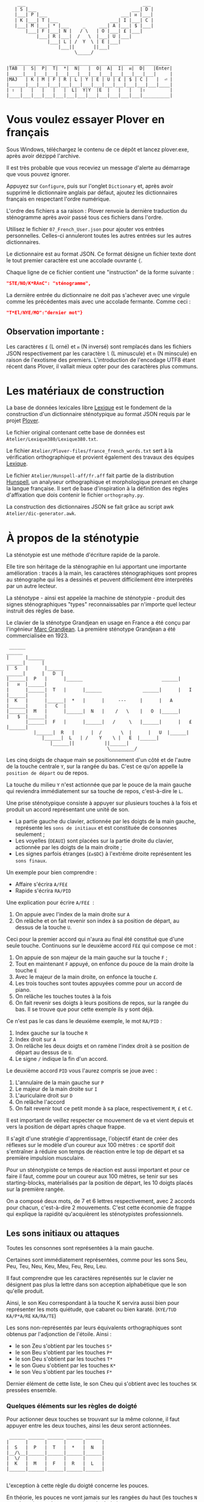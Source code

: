 #+BEGIN_EXAMPLE
                  ___                                           ___
                 | S |___                                   ___| D |
                 |___| P |___                           ___| ᴎ |___|
                 | K |___| T |___                   ___| I |___| C |
                 |___| M |___| * |___     _     ___| A |___| $ |___|
                     |___| F |___| N |   / \   | O |___| £ |___|
                         |___| R |___|  /   \  |___| U |___|
                             |___| L | /  Y  \ | E |___|
                                 |___||       ||___|
                                       \_____/

               ___________________________________________________________
              |TAB  |  S|  P|  T|  *|  N|   |  O|  A|  I|  ᴎ|  D|   |Enter|
              |_____|___|___|___|___|___|___|___|___|___|___|___|___|     |
              |MAJ   | K | M | F | R | L | Y | E | U | £ | $ | C |   |  ⏎ |
              |______|___|___|___|___|___|___|___|___|___|___|___|___|____|
              | ⇧  |   |   |   |   |  L|  Y|Y  |E  |   |   |   |⇧         |
              |____|___|___|___|___|___|___|___|___|___|___|___|__________|
#+END_EXAMPLE

* Vous voulez essayer Plover en français
Sous Windows, téléchargez le contenu de ce dépôt et lancez
plover.exe, après avoir dézippé l'archive.

Il est très probable que vous receviez un message d'alerte au
démarrage que vous pouvez ignorer.

Appuyez sur ~Configure~, puis sur l'onglet ~Dictionary~ et, après
avoir supprimé le dictionnaire anglais par défaut, ajoutez les
dictionnaires français en respectant l'ordre numérique.

L'ordre des fichiers a sa raison : Plover renvoie la dernière
traduction du sténogramme après avoir passé tous ces
fichiers dans l'ordre.

Utilisez le fichier ~07_French_User.json~ pour ajouter vos entrées
personnelles. Celles-ci annuleront toutes les autres
entrées sur les autres dictionnaires.

Le dictionnaire est au format JSON. Ce format désigne un fichier texte
dont le tout premier caractère est une accolade ouvrante ~{~.

Chaque ligne de ce fichier contient une "instruction" de la forme
suivante :
#+BEGIN_SRC json
"STE/NO/K*RAnC": "sténogramme",
#+END_SRC
La dernière entrée du dictionnaire ne doit pas s'achever avec une
virgule comme les précédentes mais avec une accolade fermante. Comme
ceci :
#+BEGIN_SRC json
"T*El/NYE/MO":"dernier mot"}
#+END_SRC
** Observation importante :
Les caractères ~£~ (L orné) et ~ᴎ~ (N inversé) sont remplacés dans les
fichiers JSON respectivement par les caractère ~l~ (L minuscule) et
~n~ (N minscule) en raison de l'exotisme des premiers. L'introduction
de l'encodage UTF8 étant récent dans Plover, il vallait mieux opter
pour des caractères plus communs.
* Les matériaux de construction
La base de données lexicales libre [[http://www.lexique.org/][Lexique]] est le fondement de la
construction d'un dictionnaire sténotypique au format JSON requis par
le projet [[http://plover.stenoknight.com/][Plover]].

Le fichier original contenant cette base de données est
~Atelier/Lexique380/Lexique380.txt~.

Le fichier ~Atelier/Plover-files/france_french_words.txt~ sert à la
vérification orthographique et provient également des travaux des équipes
[[http://www.lexique.org/listes/liste_mots.txt][Lexique]].

Le fichier ~Atelier/Hunspell-aff/fr.aff~ fait partie de la
distribution [[http://hunspell.sourceforge.net/][Hunspell]], un analyseur orthographique et morphologique
prenant en charge la langue française. Il sert de base d'inspiration à
la définition des règles d'affixation que dois contenir le fichier
~orthography.py~.

La construction des dictionnaires JSON se fait grâce au script awk
~Atelier/dic-generator.awk~.
* À propos de la sténotypie
La sténotypie est une méthode d'écriture rapide de la parole.

Elle tire son héritage de la sténographie en lui apportant une
importante amélioration : tracés à la main, les caractères
sténographiques sont propres au sténographe qui les a dessinés et
peuvent difficilement être interprétés par un autre lecteur.

La sténotype - ainsi est appelée la machine de sténotypie - produit
des signes sténographiques "types" reconnaissables par n'importe quel
lecteur instruit des règles de base.

Le clavier de la sténotype Grandjean en usage en France a été conçu
par l'ingénieur [[http://fr.wikipedia.org/wiki/Marc_Grandjean][Marc Grandjean]]. La première sténotype Grandjean a été
commercialisée en 1923.

#+BEGIN_EXAMPLE
 ______                                                                       ______
|      |______                                                         ______|      |
|  S   |      |______                                           ______|      |   D  |
|______|  P   |      |______                             ______|      |   ᴎ  |______|
|      |______|  T   |      |______               ______|      |   I  |______|      |
|  K   |      |______|  *   |      |     ---     |      |   A  |______|      |   C  |
|______|  M   |      |______|  N   |    /   \    |   O  |______|      |   $  |______|
       |______|  F   |      |______|   /     \   |______|      |   £  |______|
	      |______|  R   |      |  /       \  |      |   U  |______|
		     |______|  L   | /    Y    \ |   E  |______|
			    |______||           ||______|
                                     \_________/
#+END_EXAMPLE

Les cinq doigts de chaque main se positionnement d'un côté et de
l'autre de la touche centrale ~Y~, sur la rangée du bas. C'est ce
qu'on appelle la ~position de départ~ ou de repos.

La touche du milieu ~Y~ n'est actionnée que par le pouce de la main
gauche qui reviendra immédiatement sur sa touche de repos,
c'est-à-dire le ~L~.

Une prise sténotypique consiste à appuyer sur plusieurs touches à la
fois et produit un accord représentant une unité de son.


- La partie gauche du clavier, actionnée par les doigts de la main
  gauche, représente les ~sons de initiaux~ et est constituée de
  consonnes seulement ;
- Les voyelles (~OEAUI~) sont placées sur la partie droite du clavier,
  actionnée par les doigts de la main droite ;
- Les signes parfois étranges (~£ᴎ$DC~) à l'extrême droite
  représentent les ~sons finaux~.

Un exemple pour bien comprendre :

- Affaire s'écrira ~A/FE£~
- Rapide  s'écrira ~RA/PID~

Une explication pour écrire ~A/FE£~  :

1) On appuie avec l'index de la main droite sur ~A~
2) On relâche et on fait revenir son index à sa position de départ, au
   dessus de la touche ~U~.

Ceci pour la premier accord qui n'aura au final été constitué que
d'une seule touche. Continuons sur le deuxième accord ~FE£~ qui
compose ce mot :


3) On appuie de son majeur de la main gauche sur la touche ~F~ ;
4) Tout en maintenant ~F~ appuyé, on enfonce du pouce de la main
   droite la touche ~E~
5) Avec le majeur de la main droite, on enfonce la touche ~£~.
6) Les trois touches sont toutes appuyées comme pour un accord de
   piano.
7) On relâche les touches toutes à la fois
8) On fait revenir ses doigts à leurs positions de repos, sur la
   rangée du bas. Il se trouve que pour cette exemple ils y sont déjà.

Ce n'est pas le cas dans le deuxième exemple, le mot ~RA/PID~ :

1) Index gauche sur la touche ~R~
2) Index droit sur ~A~
3) On relâche les deux doigts et on ramène l'index droit à se position
   de départ au dessus de ~U~.
4) Le signe ~/~ indique la fin d'un accord.

Le deuxième accord ~PID~ vous l'aurez compris se joue avec :

5) L'annulaire de la main gauche sur ~P~
6) Le majeur de la main droite sur ~I~
7) L'auriculaire droit sur ~D~
8) On relâche l'accord
9) On fait revenir tout ce petit monde à sa place, respectivement ~M~,
   ~£~ et ~C~.

Il est important de veillez respecter ce mouvement de va et vient
depuis et vers la position de départ après chaque frappe.

Il s'agit d'une stratégie d'apprentissage, l'objectif étant de créer
des réflexes sur le modèle d'un coureur aux 100 mètres : ce sportif
doit s'entraîner à réduire son temps de réaction entre le top de
départ et sa première impulsion musculaire.

Pour un sténotypiste ce temps de réaction est aussi important et pour
ce faire il faut, comme pour un coureur aux 100 mètres, se tenir sur
ses starting-blocks, matérialisés par la position de départ, les 10
doigts placés sur la première rangée.

On a composé deux mots, de 7 et 6 lettres respectivement, avec 2
accords pour chacun, c'est-à-dire 2 mouvements. C'est cette économie
de frappe qui explique la rapidité qu'acquièrent les sténotypistes
professionnels.
** Les sons initiaux ou attaques
Toutes les consonnes sont représentées à la main gauche.

Certaines sont immédiatement représentées, comme pour les sons Seu,
Peu, Teu, Neu, Keu, Meu, Feu, Reu, Leu.

Il faut comprendre que les caractères représentés sur le clavier ne
désignent pas plus la lettre dans son acception alphabétique que le
son qu'elle produit.

Ainsi, le son Keu correspondant à la touche K servira aussi bien pour
représenter les mots quiétude, que cabaret ou bien karaté. (~KYE/TUD~
~KA/P*A/RE~ ~KA/RA/TE~)

Les sons non-représentés par leurs équivalents orthographiques sont
obtenus par l'adjonction de l'étoile. Ainsi :

- le son Zeu s'obtient par les touches ~S*~
- le son Beu s'obtient par les touches ~P*~
- le son Deu s'obtient par les touches ~T*~
- le son Gueu s'obtient par les touches ~K*~
- le son Veu s'obtient par les touches ~F*~

Dernier élément de cette liste, le son Cheu qui s'obtient avec les
touches ~SK~ pressées ensemble.

*** Quelques éléments sur les règles de doigté

Pour actionner deux touches se trouvant sur la même colonne, il
faut appuyer entre les deux touches, ainsi les deux seront actionnées.

#+BEGIN_EXAMPLE
           ______ ______ ______ ______ ______
          |      |      |      |      |      |
          |  S   |  P   |  T   |  *   |  N   |
          |__/\__|______|______|______|______|
          |  \/  |      |      |      |      |
          |  K   |  M   |  F   |  R   |  L   |
          |______|______|______|______|______|

#+END_EXAMPLE

L'exception à cette règle du doigté concerne les pouces.

En théorie, les pouces ne vont jamais sur les rangées du haut (les
touches ~N~ pour la main gauche et ~O~ pour la main droite).

Pour réaliser les accords ~NL~, ~RN~, ~OE~ et ~OU~ on fait ce qu'on
appelle un croisement :

- Pour réaliser le son ~RN~ l'index gauche grimpe d'une rangée, se
  décale vers la droite pour appuyer sur la touche ~N~, pendant que le
  pouce glisse vers la gauche pour appuyer sur la touche ~R~.

- Pour réaliser le son ~OU~ l'index droit grimpe d'une rangée, se
  décale vers la gauche pour appuyer sur la touche ~O~. Le pouce
  glisse vers la droite (intérieur de la main) pour appuyer sur la
  touche ~U~.

Réalisation du son ~NL~
#+BEGIN_EXAMPLE
           ______ ______ ______ ______ ______
          |      |      |      |      |index |
          |  S   |  P   |  T   |  *   |  N   |
          |______|______|______|______|______|
          |      |      |      |      |pouce |
          |  K   |  M   |  F   |  R   |  L   |
          |______|______|______|______|______|

#+END_EXAMPLE

Réalisation du son ~RN~
#+BEGIN_EXAMPLE
           ______ ______ ______ ______ ______
          |      |      |      |      |index |
          |  S   |  P   |  T   |  *   |  N   |
          |______|______|______|______|______|
          |      |      |      |pouce |      |
          |  K   |  M   |  F   |  R   |  L   |
          |______|______|______|______|______|

#+END_EXAMPLE

** Les voyelles ou noyau (à compléter)
La touche ~E~ désigne les son É et È (e fermé et ouvert)
correspondant au sons produits par la conjonction "et" et l'auxiliaire
être conjugué à la première personne du singulier au présent de
l'indicatif "est".

Pour obtenir le son ~eu~ comme dans ~oeuf~ et ~beurre~ il faudra
appuyer sur les deux touches ~EU~. On ne tapera donc pas ~LE~ pour
l'article défini singulier dans "*le* fourneau" mais seulement la
touche ~L~ ce qui donnera ~L/FOU£/NO~. Les touches ~LE~ pressées
ensemble désigneront l'article pluriel dans "*les* biscuits".

Les autres voyelles prises séparément conservent leur valeurs
absolues. Il faut se rappeler, toutefois, que la sténotypie transcrit
le son. Ainsi :

- Le son O dans des mots comme eau, haut, pot, saut, s'écrira quelque
  soit sa graphie avec la même touche ~O~.

- le son OE (diphtongue, ouvert et fermé) comme dans noël,
  poète... s'obtient par les touches ~OE~
- le son OI comme dans quoi, poids... s'obtient par les touches ~OI~
- le son OU comme dans sous, coup... s'obtient par les touches ~OU~
- le son ON comme dans bonbon, bougeons... s'obtient par les touches
  ~Oᴎ~
- le son OIN comme dans soin, point... s'obtient par les touches ~OIᴎ~


- le son AU (diphtongue) comme dans bahut, ahurissant... s'obtient par
  les touches ~AU~
- le son AÏ comme dans ail, taille, gouvernail... s'obtient par les
  touches ~AI~
- le son AN comme dans argent, enfant... s'obtient par les touches
  ~Aᴎ~

- le son EU comme dans peur, neuneu... s'obtient par les touches ~EU~
- le son ÉA comme dans réalisateur, béatitude... s'obtient par les
  touches ~EA~
- le son ÉI comme dans réveil, émerveille... s'obtient par les touches
  ~EI~
- le son EUIL comme dans écureuil, oeil... s'obtient par les touches
  ~EU~
- le son I comme dans sténotypie, manie... s'obtient par les touches
  ~I~
- le son IN comme dans intégral, pingre... s'obtient par les touches
  ~In~

*Attention :*

- le son ILLE comme dans quille, fille, aiguille, brille, s'obtient par les touches ~YI~
** Les sons finaux ou coda (à compléter)

- la touche ~£~ (L barré) désigne les consonnes de fin de syllabe
  ~Leu~ et ~Reu~ comme dans parmi et libéral ~PA£/MI~ ~LI/P*E/RA£~

- la touche ~$~ désigne les consonnes fricatives de fin de syllabe et
  regroupe les valeurs potentielles suivante : les sons Seu, Zeu, Feu, Veu

  - le sons finaux INS, INZ, INV, INF comme dans prince,
    quinze... s'écrivent d'une seule manière ~In$~. (~PRIn$~, ~KIn$~).

  - le sons finaux OS, OZ, OV, OF comme dans costale, pause, mauve, étoffe
     s'écrivent ~O$~  (~KO$/TA£~, ~PO$~, ~MO$~, ~E/TO$~).

- le son final IME comme dans prime s'écrira ~InC~ et donnera donc
  ~PRInC~. l'adjonction du ~C~ final à ~In~ en change la nature. Il ne
  désignera plus le son ~In~

* À propos du dictionnaire français et de Plover
Représenter une langue par ses sons permet aux sténotypistes
professionnels d'atteindre des vitesses de prises dépassant les
230 mots par minute. Cette caractéristique a, toutefois, ses revers
quand il s'agit de la traiter informatiquement.
** Les ~homophones~  :

- vos      = veau
- eau      = aux
- ce       = se
- et       = est = ait = aie ...
- à faire  = affaire
- abreuver = abreuvés = abreuvez
- ...

Aux homophones s'ajoutent les caractéristiques de la disposition
du clavier français :

- Ville  = F*I£
- Vire   = F*I£
- Vile   = F*I£

- bref   = P*RE$
- brève  = P*RE$
- braise = P*RE$
- ...

Plusieurs mots s'écrivent en utilisant les mêmes accords. Le
concepteur de la disposition du clavier, Marc Grandjean, a choisi
d'assigner à certaines touches plusieurs valeurs potentielles de même
catégorie phonétique afin que la composition de tous les sons soit
possible sur les 21 touches. Ainsi :

- ~£~ peut désigner les sons ~L~ ou ~R~ finaux (les liquides)
- ~$~ peut désigner les sons ~S~, ~Z~, ~F~ ou ~V~ finaux (les fricatives)
- ~D~ peut désigner les sons ~T~, ~D~, ~P~ ou ~B~ finaux (les
  occlusives alvéolaires et bilabiales)
- ~C~ peut désigner les sons ~K~ ou ~G~ finaux (les occlusives vélaires)
** Les limites de l'approche phonétique
En appliquant une approche purement phonétique pour la construction
d'un dictionnaire sténotypique, on est très vite confronté à la
réalité suivante :

Sur les quelques *125 700* entrées du dictionnaire, *92 000* mots
souffrent d'homophonie. *31 000* entrées du dictionnaire sténotypique
renvoient pour chacune à plusieurs entrée du dictionnaire français.

Un exemple parmi beaucoup d'autres :
#+BEGIN_EXAMPLE
A-LE 	 halez
A-LE 	 hâlés
A-LE 	 halés
A-LE 	 haler
A-LE 	 hâlées
A-LE 	 hâlée
A-LE 	 halée
A-LE 	 hâlé
A-LE 	 halé
A-LE 	 hâlait
A-LE 	 halait
A-LE 	 halaient
A-LE 	 allez
A-LE 	 allés
A-LE 	 allers
A-LE 	 aller
A-LE 	 allées
A-LE 	 allée
A-LE 	 allé
A-LE 	 allait
A-LE 	 allais
A-LE 	 allaient
A-LE 	 allai
#+END_EXAMPLE
23 mots du dictionnaire se transcrivant phonétiquement de la même
manière, avec un seul sténogramme. C'est, il faut le reconnaître, le
cas le plus extrême.

Résoudre cette problématique s'avère donc un préalable incontournable
afin de parvenir à un usage raisonnablement fiable de la sténotypie
avec Plover.

Les écoles américaines de sténotypie tendent à introduire une part
d'orthographe plus ou moins importante dans leurs méthodes.

Ce procédé amène des inconvénients : ajouts de frappes ; dérives vers
des compositions qui n'ont plus aucun trait à la phonétique ;
divergences et cloisonnement des écoles et des méthodes... Rien qui ne
va vers une standardisation de la transcription sténographique.

Voici donc le parti pris pour la construction du dictionnaire français :

- La méthode phonétique de base est le socle du dictionnaire.
- La distinction entre les homophones se fait par le biais de frappes
  supplémentaires suivant une convention détaillée dans un chapitre à
  venir.

** L'héritage de la contrainte mécanique :
Comme pour nos claviers d'ordinateur, le clavier du sténotype semble
sujet au phénomène de la "[[http://en.wikipedia.org/wiki/Path_dependence][dépendance au sentier]]".

La disposition des claviers de nos ordinateurs est un héritage de la
disposition des machines à écrire dont la production à grande échelle
a commencé à la fin du XIX^{e} siècle.

Au début du XX^{e} siècle, la disposition QWERTY s'impose par sa
fiabilité.

#+BEGIN_EXAMPLE
La configuration des claviers d’ordinateurs en QWERTY a été copiée sur
le modèle des claviers des machines à écrire, elle-même créée pour
répondre aux contraintes mécaniques de la première machine à écrire de
Sholes. Les touches correspondant aux paires de lettres les plus
usitées dans la langue anglaise sont réparties de manière à éloigner
le plus possible les marteaux qui lui correspondent, ce qui limite les
risques de blocage des tiges. En raison des usages établis, le choix a
été fait de dupliquer le clavier de la machine à écrire dans
l’informatique.

Source: fr.wikipedia.org/wiki/QWERTY
#+END_EXAMPLE

Bien que des dispositions plus ergonomiques aient été mises au point,
DVORAK aux État-Unis et BEPO en France, la disposition QWERTY et sa
délinaison française AZERTY sont restées endémiques des bureaux.

En quoi la disposition Grandjean serait-elle concernée par la
dépendance au sentier ?

La disposition Grandjean est restée inchangée depuis sa mise au point
en 1923. À l'époque, et comme pour les machines à écrire, les
impératifs mécaniques ont grandement conditionné la disposition du
clavier et, fatalement, la méthode sténotypique qui en a découlé.

#+BEGIN_EXAMPLE
	|                     |		traduction :
	|         L   A       |-------> La
	|    T *        I  $  |-------> dis
	|  P        O         |-------> po
	|S     *        I    C|-------> sition
	| K    *R     A   ᴎ   |-------> grand
	|          Y  A   ᴎ   |-------> jean
	| K M F R L  E U £ $ C|-------> (*)
	|            E        |-------> est
	|       R    E     $  |-------> res
	|    T       E        |-------> tée
	|               I ᴎ   |-------> in
	|SK           A   ᴎ   |------->	chan
	|          Y E        |-------> gée
	|    T *              |-------> de
	|  P           UI     |-------> puis
	|S            A       |-------> sa
	|   M           I  $  |-------> mise
	|           O         |-------> au
	|  P        O   I ᴎ   |-------> point
	|             A   ᴎ   |-------> en
	|   M           I£    |-------> mille
	|        N   E U   $  |-------> neuf
	|S            A   ᴎ   |-------> cents
	|     F*        I ᴎ D |-------> vingt
	|    T  R   O   I     |-------> trois
	|  P   *             C|------->	.
	|                     |

Figure représentant le placement physique des lettres sur le ruban en
papier d'une machine mécanique et la traduction correspondante de
chaque accord (ou frappe). [17 mots, 102 caractères en 25 frappes]

(*) Un "souligné" (convention sténotypique pour indiquer les noms
propres et mots spéciaux)
#+END_EXAMPLE

La réminiscence mécanique la plus patente dans la sténotypie moderne
est l'ordre et la non permutabilité des touches.

Ainsi le mot "psaume" devra s'écrire en deux frappes ~P/SOnC~ car si
l'on observe la disposition du clavier, la touche ~S~ est placé devant
le ~P~.

Jouer ~SPOnC~ donnerait le son ~SPOME~ dans la théorie établie et
pourrait correspondre à "se paume", conjugaison de la forme
pronominale du verbe "paumer" à la 3e personne du singulier.

La caractéristique de la non permutabilité des touches a été remise en
question dans la [[http://fr.wikipedia.org/wiki/V%25C3%25A9lotypie][vélotypie]], un autre procédé de saisie rapide
*orthographique* qui n'atteint certes pas les performances de la
sténotypie en termes de vitesse mais qui la challenge en termes de
précision et d'intégration technique[1].

Cependant, il n'est pas dit qu'une une remise en question des
caractéristiques de la méthode héritées de contingences mécaniques
donne lieu à une amélioration indiscutable de la sténotypie telle
qu'elle est pratiquée et enseignée aujourd'hui.

** Du dictionnaire français dans Plover
Le lecteur humain peut déduire la correspondance correcte des
sténogrammes, souvent par un mécanisme inconscient de mise en
contexte.

Cette opération mentale, bien plus complexe qu'il n'y paraît, n'est
pas implémentée dans Plover et l'est d'une manière dont l'efficacité
est toute relative dans les logiciels propriétaires et payants de
sténotypie assistée par ordinateur.

Le champs d'études le plus en lien avec la résolution de ce type de
problématiques est le Traitement automatique du langage naturel
(TALN).

* La disposition des touches sur le clavier d'ordinateur
** AZERTY
#+BEGIN_EXAMPLE
 ___ ___ ___ ___ ___ ___ ___ ___ ___ ___ ___ ___ _____
|A  |Z  |E  |R  |T  |Y  |U  |I  |O  |P  |^  |$  |Enter|
|___|___|___|___|___|___|___|___|___|___|___|___|     |
 |Q  |S  |D  |F  |G  |H  |J  |K  |L  |M  |Ù  |*  |  ⏎ |
_|___|___|___|___|___|___|___|___|___|___|___|___|____|
   |W  |X  |C  |V  |B  |N  |,  |;  |:  |!  |⇧         |
___|___|___|___|___|___|___|___|___|___|___|__________|
#+END_EXAMPLE
** Disposition Grandjean sur un clavier d'ordinateur
#+BEGIN_EXAMPLE
 ___ ___ ___ ___ ___ ___ ___ ___ ___ ___ ___ ___ _____
|S  |P  |T  |*  |N  |   |O  |A  |I  |ᴎ  |D  |   |Enter|
|__a|__z|__e|__r|__t|___|__u|__i|__o|__p|__^|___|     |
 |K  |M  |F  |R  |L  |Y  |E  |U  |£  |$  |C  |   |  ⏎ |
_|__q|__s|__d|__f|__g|__h|__j|__k|__l|__m|__ù|___|____|
   |   |   |   |L  |Y  |Y  |E  |   |   |   |⇧         |
___|___|___|___|__v|__b|__n|__,|___|___|___|__________|
#+END_EXAMPLE
** Clavier sténotypique anglosaxon en usage dans Plover
#+BEGIN_EXAMPLE
 ___ ___ ___ ___ ___ ___ ___ ___ ___ ___ ___ ___ _____
|S  |T  |P  |H  |*  |*  |F  |P  |L  |T  |D  |   |Enter|
|__a|__z|__e|__r|__t|__y|__u|__i|__o|__p|__^|___|     |
 |S  |K  |W  |R  |*  |*  |R  |B  |G  |S  |Z  |   |  ⏎ |
_|__q|__s|__d|__f|__g|__h|__j|__k|__l|__m|__ù|___|____|
   |   |   |A  |O  |   |E  |U  |   |   |   |⇧         |
___|___|___|__c|__v|___|__n|__,|___|___|___|__________|
#+END_EXAMPLE
* Footnotes
[1] Les performances vélotypiques en termes de vitesse avoisinent
les 150 mots/minute, loin derrière la sténotypie à 210 mots
/minute. Toutefois, la vélotypie a réussi son accès au sous-titrage
des programmes audiovisuels en direct.
